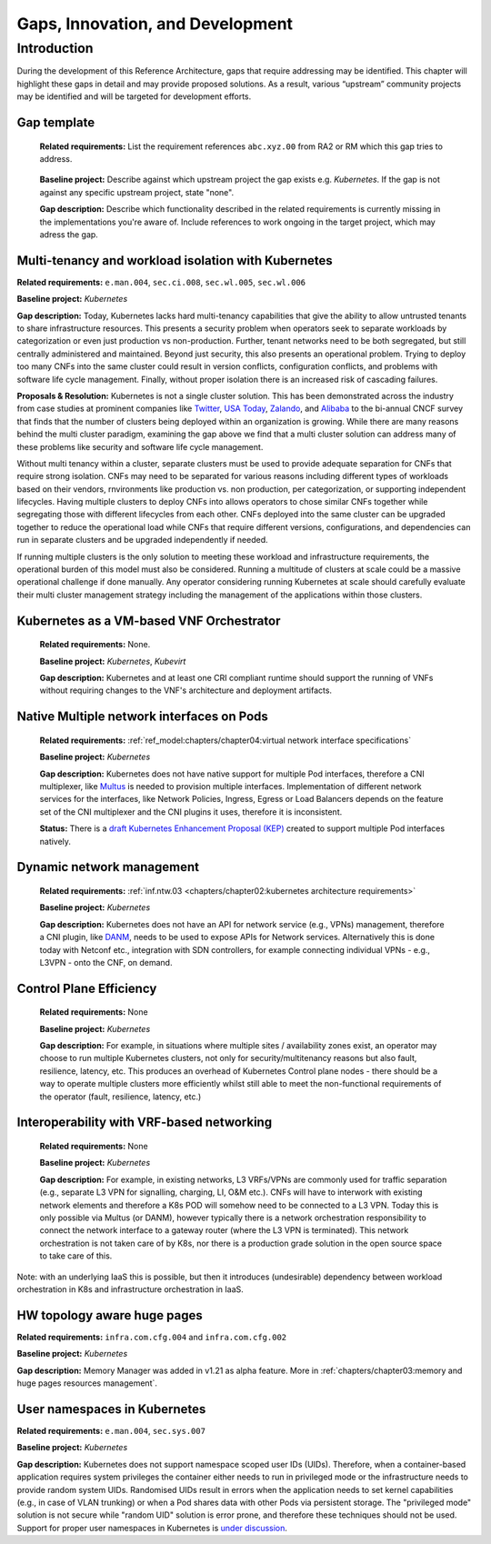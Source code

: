 Gaps, Innovation, and Development
=================================

Introduction
------------

During the development of this Reference Architecture, gaps that require addressing may be identified. This chapter
will highlight these gaps in detail and may provide proposed solutions. As a result, various “upstream” community
projects may be identified and will be targeted for development efforts.

Gap template
~~~~~~~~~~~~

   **Related requirements:** List the requirement references ``abc.xyz.00`` from RA2 or RM which this gap tries to
   address.

..

   **Baseline project:** Describe against which upstream project the gap exists e.g. *Kubernetes*. If the gap is not
   against any specific upstream project, state "none".

   **Gap description:** Describe which functionality described in the related requirements is currently missing in the
   implementations you're aware of. Include references to work ongoing in the target project, which may adress the gap.

.. Container run-time Interfaces towards NFVI resources
.. ~~~~~~~~~~~~~~~~~~~~~~~~~~~~~~~~~~~~~~~~~~~~~~~~~~~~
..
..   (unclear) This is the southbound interface from the container to the infrastructure resources provided by the IaaS provider.
..
..
..
   e.g., network interface type that is presented to a running container.

Multi-tenancy and workload isolation with Kubernetes
~~~~~~~~~~~~~~~~~~~~~~~~~~~~~~~~~~~~~~~~~~~~~~~~~~~~

**Related requirements:** ``e.man.004``, ``sec.ci.008``, ``sec.wl.005``, ``sec.wl.006``

**Baseline project:** *Kubernetes*

**Gap description:** Today, Kubernetes lacks hard multi-tenancy capabilities that give the ability to allow untrusted
tenants to share infrastructure resources. This presents a security problem when operators seek to separate workloads
by categorization or even just production vs non-production. Further, tenant networks need to be both segregated, but
still centrally administered and maintained. Beyond just security, this also presents an operational problem. Trying to
deploy too many CNFs into the same cluster could result in version conflicts, configuration conflicts, and problems with
software life cycle management. Finally, without proper isolation there is an increased risk of cascading failures.

**Proposals & Resolution:** Kubernetes is not a single cluster solution. This has been demonstrated across the
industry from case studies at prominent companies like
`Twitter <https://www.alibabacloud.com/blog/what-can-we-learn-from-twitters-move-to-kubernetes_595156>`__,
`USA Today <https://medium.com/usa-today-network/there-and-back-again-scaling-multi-tenant-kubernetes-cluster-s-
67afb437716c>`__,
`Zalando <https://www.youtube.com/watch?v=LpFApeaGv7A>`__, and
`Alibaba <https://www.cncf.io/blog/2019/12/12/demystifying-kubernetes-as-a-service-how-does-alibaba-cloud-manage-10000s
-of-kubernetes-clusters/>`__ to the bi-annual CNCF survey that finds that the number of clusters being deployed within
an organization is growing. While there are many reasons behind the multi cluster paradigm, examining the gap above we
find that a multi cluster solution can address many of these problems like security and software life cycle management.

Without multi tenancy within a cluster, separate clusters must be used to provide adequate separation for CNFs that
require strong isolation. CNFs may need to be separated for various reasons including different types of
workloads based on their vendors, rnvironments like production vs. non production, per categorization, or supporting
independent lifecycles. Having multiple clusters to deploy CNFs into allows operators to chose similar CNFs together
while segregating those with different lifecycles from each other. CNFs deployed into the same cluster can be upgraded
together to reduce the operational load while CNFs that require different versions, configurations, and dependencies
can run in separate clusters and be upgraded independently if needed.

If running multiple clusters is the only solution to meeting these workload and infrastructure requirements, the
operational burden of this model must also be considered. Running a multitude of clusters at scale could be a massive
operational challenge if done manually. Any operator considering running Kubernetes at scale should carefully evaluate
their multi cluster management strategy including the management of the applications within those clusters.

Kubernetes as a VM-based VNF Orchestrator
~~~~~~~~~~~~~~~~~~~~~~~~~~~~~~~~~~~~~~~~~

   **Related requirements:** None.

   **Baseline project:** *Kubernetes*, *Kubevirt*

   **Gap description:** Kubernetes and at least one CRI compliant runtime should support the running of VNFs without
   requiring changes to the VNF's architecture and deployment artifacts.

Native Multiple network interfaces on Pods
~~~~~~~~~~~~~~~~~~~~~~~~~~~~~~~~~~~~~~~~~~

   **Related requirements:** :ref:`ref_model:chapters/chapter04:virtual network interface specifications`

   **Baseline project:** *Kubernetes*

   **Gap description:** Kubernetes does not have native support for multiple Pod interfaces, therefore a CNI
   multiplexer, like `Multus <https://github.com/intel/multus-cni>`__ is needed to provision multiple interfaces.
   Implementation of different network services for the interfaces, like Network Policies, Ingress, Egress or Load
   Balancers depends on the feature set of the CNI multiplexer and the CNI plugins it uses, therefore it is
   inconsistent.

   **Status:** There is a `draft Kubernetes Enhancement Proposal (KEP)
   <https://docs.google.com/document/d/1ztx9TOQ9Hiyj9PG9aPv6jyDLhe_FB7haV_yjJIcb-0Y/>`__
   created to support multiple Pod interfaces natively.

Dynamic network management
~~~~~~~~~~~~~~~~~~~~~~~~~~

   **Related requirements:** :ref:`inf.ntw.03 <chapters/chapter02:kubernetes architecture requirements>`

   **Baseline project:** *Kubernetes*

   **Gap description:** Kubernetes does not have an API for network service (e.g., VPNs) management, therefore a
   CNI plugin, like `DANM <https://github.com/nokia/danm>`__, needs to be used to expose APIs for Network
   services.
   Alternatively this is done today with Netconf etc., integration with SDN controllers, for example connecting
   individual VPNs - e.g., L3VPN - onto the CNF, on demand.

Control Plane Efficiency
~~~~~~~~~~~~~~~~~~~~~~~~

   **Related requirements:** None

   **Baseline project:** *Kubernetes*

   **Gap description:** For example, in situations where multiple sites / availability zones exist, an operator may
   choose to run multiple Kubernetes clusters, not only for security/multitenancy reasons but also fault, resilience,
   latency, etc.
   This produces an overhead of Kubernetes Control plane nodes - there should be a way to operate multiple clusters
   more efficiently whilst still able to meet the non-functional requirements of the operator (fault, resilience,
   latency, etc.)

Interoperability with VRF-based networking
~~~~~~~~~~~~~~~~~~~~~~~~~~~~~~~~~~~~~~~~~~

   **Related requirements:** None

   **Baseline project:** *Kubernetes*

   **Gap description:** For example, in existing networks, L3 VRFs/VPNs are commonly used for traffic separation (e.g.,
   separate L3 VPN for signalling, charging, LI, O&M etc.). CNFs will have to interwork with existing network elements
   and therefore a K8s POD will somehow need to be connected to a L3 VPN. Today this is only possible via Multus
   (or DANM), however typically there is a network orchestration responsibility to connect the network interface to a
   gateway router (where the L3 VPN is terminated). This network orchestration is not taken care of by K8s, nor there
   is a production grade solution in the open source space to take care of this.

Note: with an underlying IaaS this is possible, but then it introduces (undesirable) dependency between workload
orchestration in K8s and infrastructure orchestration in IaaS.

HW topology aware huge pages
~~~~~~~~~~~~~~~~~~~~~~~~~~~~

**Related requirements:** ``infra.com.cfg.004`` and ``infra.com.cfg.002``

**Baseline project:** *Kubernetes*

**Gap description:** Memory Manager was added in v1.21 as alpha feature. More in
:ref:`chapters/chapter03:memory and huge pages resources management`.

User namespaces in Kubernetes
~~~~~~~~~~~~~~~~~~~~~~~~~~~~~

**Related requirements:** ``e.man.004``, ``sec.sys.007``

**Baseline project:** *Kubernetes*

**Gap description:** Kubernetes does not support namespace scoped user IDs (UIDs). Therefore, when a container-based
application requires system privileges the container either needs to run in privileged mode or the infrastructure needs
to provide random system UIDs. Randomised UIDs result in errors when the application needs to set kernel capabilities
(e.g., in case of VLAN trunking) or when a Pod shares data with other Pods via persistent storage. The
"privileged mode" solution is not secure while "random UID" solution is error prone, and therefore these techniques
should not be used. Support for proper user namespaces in Kubernetes is
`under discussion <https://github.com/kubernetes/enhancements/pull/2101>`__.
